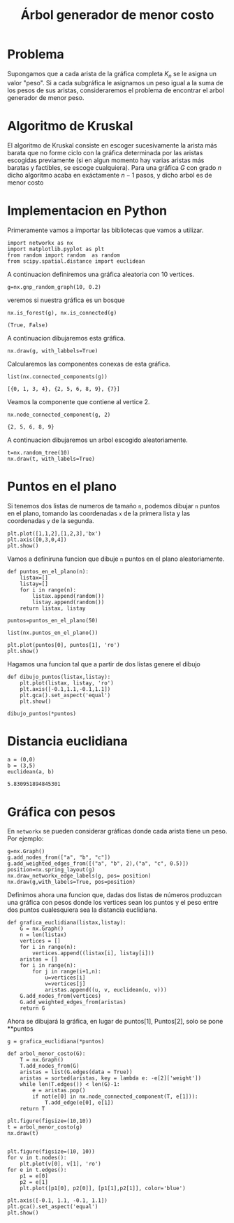 
#+title: Árbol generador de menor costo

#+options: toc:nil

#+latex_header: \usepackage{listings}
#+latex_header: \lstalias{ipython}{python}
#+latex_header: \lstset{basicstyle=\small\ttfamily, frame=single}

#+latex_header: \usepackage{bera}

#+property: header-args:ipython :exports both :cache yes :session arbol :results raw drawer

* Problema

Supongamos que a cada arista de la gráfica completa \(K_{n}\) se le
asigna un valor "peso".
Si a cada subgráfica le asignamos un peso igual a la suma de los pesos
de sus aristas, consideraremos el problema de encontrar el arbol
generador de menor peso.

* Algoritmo de Kruskal

El algoritmo de Kruskal consiste en escoger sucesivamente la arista
más barata que no forme ciclo con la gráfica determinada por las
aristas escogidas previamente (si en algun momento hay varias aristas
más baratas y factibles, se escoge cualquiera).
Para una gráfica \(G\) con grado \(n\) dicho algoritmo acaba en
exáctamente \(n-1\) pasos, y dicho arbol es de menor costo

* Implementacion en Python

Primeramente vamos a importar las bibliotecas que vamos a utilizar.

#+begin_src ipython
import networkx as nx
import matplotlib.pyplot as plt 
from random import random  as random 
from scipy.spatial.distance import euclidean
#+end_src


#+RESULTS[e37750db61d6342d9c18282367700f0550b699f2]:
:results:
# Out[1]:
:end:

A continuacion definiremos una gráfica aleatoria con 10 vertices.

#+begin_src ipython
g=nx.gnp_random_graph(10, 0.2)
#+end_src

#+RESULTS[686d2b8b58905b6e9c928e84fd5489c436bec335]:
:results:
# Out[2]:
:end:

veremos si nuestra gráfica es un bosque

#+begin_src ipython
nx.is_forest(g), nx.is_connected(g)
#+end_src

#+RESULTS[e7d1dbb3a296c52111081a2873e11b0c5e1bcb99]:
:results:
# Out[3]:
: (True, False)
:end:

A continuacion dibujaremos esta gráfica.

#+begin_src ipython
nx.draw(g, with_labbels=True) 
#+end_src

#+RESULTS[8de17d27537f37a364b75be92ec223084240aef4]:
:results:
# Out[6]:
[[file:./obipy-resources/1933oPH.png]]
:end:

Calcularemos las componentes conexas de esta gráfica.

#+begin_src ipython
list(nx.connected_components(g))
#+end_src

#+RESULTS[fd43bac86ab4e6adb6ece858cb2c922a37acadb0]:
:results:
# Out[8]:
: [{0, 1, 3, 4}, {2, 5, 6, 8, 9}, {7}]
:end:

Veamos la componente que contiene al vertice 2.

#+begin_src ipython
nx.node_connected_component(g, 2)
#+end_src

#+RESULTS[46f9dabf3af17b6574e7108bc8b02681d03298fd]:
:results:
# Out[9]:
: {2, 5, 6, 8, 9}
:end:

A continuacion dibujaremos un arbol escogido aleatoriamente.

#+begin_src ipython
t=nx.random_tree(10)
nx.draw(t, with_labels=True)
#+end_src

#+RESULTS[40cadd15ea973ae0dd4c6e9ce48469aa6584d9b0]:
:results:
# Out[10]:
[[file:./obipy-resources/19331ZN.png]]
:end:

* Puntos en el plano 
Si tenemos dos listas de numeros de tamaño =n=, podemos dibujar =n=
puntos en el plano, tomando las coordenadas =x= de la primera lista y
las coordenadas =y= de la segunda.

#+begin_src ipython
plt.plot([1,1,2],[1,2,3],'bx')
plt.axis([0,3,0,4])
plt.show()
#+end_src

#+RESULTS[a2473dc10d4388557d58b145c3b398832095523d]:
:results:
# Out[2]:
[[file:./obipy-resources/1956MGn.png]]
:end:

Vamos a definiruna funcion que dibuje =n= puntos en el plano
aleatoriamente.

#+begin_src ipython
def puntos_en_el_plano(n):
    listax=[]
    listay=[]
    for i in range(n):
        listax.append(random())
        listay.append(random())
    return listax, listay
#+end_src

#+RESULTS[1cddae6365e0c7df4eef77ad1b5bc8bbf58f96c2]:
:results:
# Out[3]:
:end:

#+begin_src ipython
puntos=puntos_en_el_plano(50)
#+end_src

#+RESULTS[9ff8894398a2a07a6c3e77984fe46197b54683d8]:
:results:
# Out[4]:
:end:





#+begin_src ipython
list(nx.puntos_en_el_plano())
#+end_src


#+begin_src ipython
plt.plot(puntos[0], puntos[1], 'ro')
plt.show()
#+end_src

#+RESULTS[12dc3d5ca4cf9f9356e0578c369d2dd432cee3c9]:
:results:
# Out[5]:
[[file:./obipy-resources/1956ZQt.png]]
:end:


Hagamos una funcion tal que a partir de dos listas genere el dibujo 

#+begin_src ipython
def dibujo_puntos(listax,listay):
    plt.plot(listax, listay, 'ro')
    plt.axis([-0.1,1.1,-0.1,1.1])
    plt.gca().set_aspect('equal')
    plt.show()
#+end_src

#+RESULTS[2a39b4b48fa54c16ca027a04b31991530ef660b7]:
:results:
# Out[6]:
:end:
 
#+begin_src ipython
dibujo_puntos(*puntos)
#+end_src

#+RESULTS[274d1e4a2e4c1e9a72c9f464a39ff8637dd52977]:
:results:
# Out[7]:
[[file:./obipy-resources/1956maz.png]]
:end:

* Distancia euclidiana 

#+begin_src ipython
a = (0,0)
b = (3,5)
euclidean(a, b)
#+end_src

#+RESULTS[62063e5de71152f6ffb67c04bcd83dcae2bd35ac]:
:results:
# Out[8]:
: 5.830951894845301
:end:

* Gráfica con pesos
En =networkx= se pueden considerar gráficas donde cada arista tiene un
peso. Por ejemplo:

#+begin_src ipython
g=nx.Graph()
g.add_nodes_from(["a", "b", "c"])
g.add_weighted_edges_from([("a", "b", 2),("a", "c", 0.5)])
position=nx.spring_layout(g)
nx.draw_networkx_edge_labels(g, pos= position)
nx.draw(g,with_labels=True, pos=position)
#+end_src

#+RESULTS[4fbb00dc3b8f4ebfd8743317a759a6587ad5c7dd]:
:results:
# Out[12]:
[[file:./obipy-resources/1956YkC.png]]
:end:
 
Definimos ahora una funcion que, dadas dos listas de números produzcan
una gráfica con pesos donde los vertices sean los puntos y el peso
entre dos puntos cualesquiera sea la distancia euclidiana.

#+begin_src ipython
def grafica_euclidiana(listax,listay):
    G = nx.Graph()
    n = len(listax)
    vertices = []
    for i in range(n):
        vertices.append((listax[i], listay[i]))
    aristas = []
    for i in range(n):
        for j in range(i+1,n):
            u=vertices[i]
            v=vertices[j]
            aristas.append((u, v, euclidean(u, v)))
    G.add_nodes_from(vertices)
    G.add_weighted_edges_from(aristas)
    return G
#+end_src

#+RESULTS[4ccd95fae414bd75a9fc75ba177e2e1909dedb74]:
:results:
# Out[17]:
:end:

Ahora se dibujará la gráfica, en lugar de puntos[1], Puntos[2], solo
se pone **puntos
#+begin_src ipython
g = grafica_euclidiana(*puntos)
#+end_src

#+RESULTS[b00a44048d18abb76a1381ea87ba23400f94169a]:
:results:
# Out[32]:
:end:

#+begin_src ipython
def arbol_menor_costo(G):
    T = nx.Graph()
    T.add_nodes_from(G)
    aristas = list(G.edges(data = True))
    aristas = sorted(aristas, key = lambda e: -e[2]['weight'])
    while len(T.edges()) < len(G)-1:
        e = aristas.pop()
        if not(e[0] in nx.node_connected_component(T, e[1])):
            T.add_edge(e[0], e[1])
    return T
#+end_src

#+RESULTS[6101b4e0e24b93a9270a473d192f897e1b8dae9a]:
:results:
# Out[30]:
:end:



#+begin_src ipython
plt.figure(figsize=(10,10))
t = arbol_menor_costo(g)
nx.draw(t)

#+end_src

#+RESULTS[0f69d93ac7e800daf4940878aa93373c0cce7364]:
:results:
# Out[34]:
[[file:./obipy-resources/1956_CV.png]]
:end:


#+begin_src ipython
plt.figure(figsize=(10, 10))
for v in t.nodes():
    plt.plot(v[0], v[1], 'ro')
for e in t.edges():
    p1 = e[0]
    p2 = e[1]
    plt.plot([p1[0], p2[0]], [p1[1],p2[1]], color='blue')

plt.axis([-0.1, 1.1, -0.1, 1.1])
plt.gca().set_aspect('equal')
plt.show()
#+end_src

#+RESULTS[8776935751bd833de1f3dbfce442313ed5e6d8a2]:
:results:
# Out[37]:
[[file:./obipy-resources/1956MNb.png]]
:end:


# Local Variables:
# org-confirm-babel-evaluate: nil
# End:

